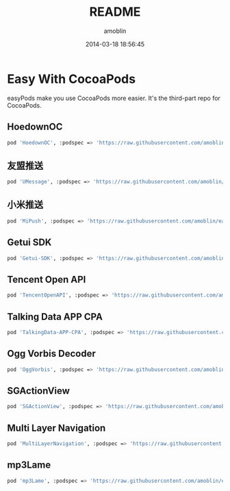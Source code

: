 #+TITLE: README
#+AUTHOR: amoblin
#+EMAIL: amoblin@gmail.com
#+DATE: 2014-03-18 18:56:45
#+OPTIONS: ^:{}

* Easy With CocoaPods

easyPods make you use CocoaPods more easier. It's the third-part repo for CocoaPods.

** HoedownOC
#+BEGIN_SRC sh
pod 'HoedownOC', :podspec => 'https://raw.githubusercontent.com/amoblin/HoedownOC/master/HoedownOC.podspec'
#+END_SRC
** 友盟推送
#+BEGIN_SRC sh
pod 'UMessage', :podspec => 'https://raw.githubusercontent.com/amoblin/easyPods/master/UMessage/UMessage.podspec'
#+END_SRC
** 小米推送
#+BEGIN_SRC sh
pod 'MiPush', :podspec => 'https://raw.githubusercontent.com/amoblin/easyPods/master/MiPush/MiPush.podspec'
#+END_SRC
** Getui SDK
#+BEGIN_SRC sh
pod 'Getui-SDK', :podspec => 'https://raw.githubusercontent.com/amoblin/easyPods/master/Getui-SDK/Getui.podspec'
#+END_SRC
** Tencent Open API
#+BEGIN_SRC sh
pod 'TencentOpenAPI', :podspec => 'https://raw.githubusercontent.com/amoblin/easyPods/master/TencentOpenAPI/TencentOpenApi.podspec'
#+END_SRC
** Talking Data APP CPA
#+BEGIN_SRC sh
pod 'TalkingData-APP-CPA', :podspec => 'https://raw.githubusercontent.com/amoblin/easyPods/master/TalkingData-APP-CPA/TalkingData-APP-CPA.podspec'
#+END_SRC
** Ogg Vorbis Decoder
#+BEGIN_SRC sh
pod 'OggVorbis', :podspec => 'https://raw.githubusercontent.com/amoblin/easyPods/master/OggVorbis/OggVorbis.podspec'
#+END_SRC
** SGActionView
#+BEGIN_SRC sh
pod 'SGActionView', :podspec => 'https://raw.githubusercontent.com/amoblin/easyPods/master/SGActionView.podspec'
#+END_SRC
** Multi Layer Navigation
#+BEGIN_SRC sh
pod 'MultiLayerNavigation', :podspec => 'https://raw.githubusercontent.com/amoblin/easyPods/master/MultiLayerNavigation.podspec'
#+END_SRC
** mp3Lame
#+BEGIN_SRC sh
pod 'mp3Lame', :podspec => 'https://raw.githubusercontent.com/amoblin/easyPods/master/mp3Lame/mp3Lame.podspec'
#+END_SRC
